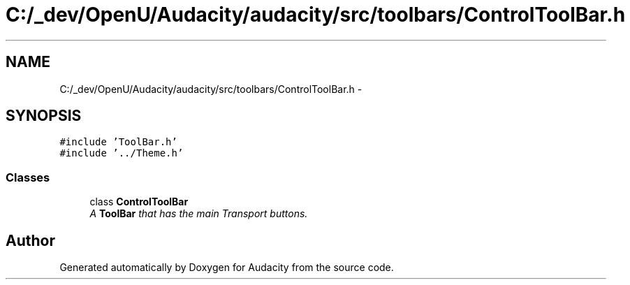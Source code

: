 .TH "C:/_dev/OpenU/Audacity/audacity/src/toolbars/ControlToolBar.h" 3 "Thu Apr 28 2016" "Audacity" \" -*- nroff -*-
.ad l
.nh
.SH NAME
C:/_dev/OpenU/Audacity/audacity/src/toolbars/ControlToolBar.h \- 
.SH SYNOPSIS
.br
.PP
\fC#include 'ToolBar\&.h'\fP
.br
\fC#include '\&.\&./Theme\&.h'\fP
.br

.SS "Classes"

.in +1c
.ti -1c
.RI "class \fBControlToolBar\fP"
.br
.RI "\fIA \fBToolBar\fP that has the main Transport buttons\&. \fP"
.in -1c
.SH "Author"
.PP 
Generated automatically by Doxygen for Audacity from the source code\&.
